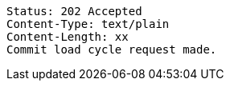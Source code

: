 ----
Status: 202 Accepted
Content-Type: text/plain
Content-Length: xx
Commit load cycle request made.
----
